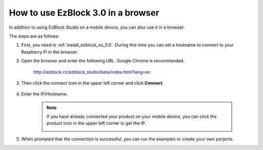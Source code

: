 .. _use_on_web_3.0:

How to use EzBlock 3.0 in a browser
==========================================

In addition to using EzBlock Studio on a mobile device, you can also use it in a browser.

The steps are as follows:

1. First, you need to :ref:`install_ezblock_os_3.0`. During this time you can set a hostname to connect to your Raspberry Pi in the browser.

#. Open the browser and enter the following URL. Google Chrome is recommended.

    http://ezblock.cc/ezblock_studio/beta/index.html?lang=en

#. Then click the connect icon in the upper left corner and click **Connect**.

    .. image:: img/web3.png

#. Enter the IP/Hostname.

    .. image:: img/web4.png

    .. note::

        If you have already connected your product on your mobile device, you can click the product icon in the upper left corner to get the IP.

        .. image:: img/IMG_0458.PNG

#. When prompted that the connection is successful, you can run the examples or create your own porjects.
